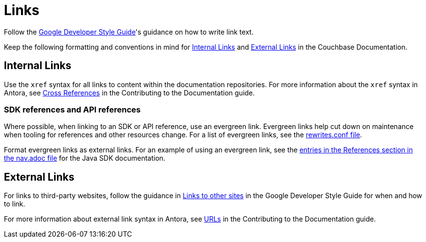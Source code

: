 = Links

Follow the https://developers.google.com/style/link-text[Google Developer Style Guide^]'s guidance on how to write link text. 

Keep the following formatting and conventions in mind for <<internal>> and <<external>> in the Couchbase Documentation. 

[#internal]
== Internal Links 

Use the `xref` syntax for all links to content within the documentation repositories. For more information about the `xref` syntax in Antora, see https://docs.couchbase.com/home/contribute/cross-references.html[Cross References^] in the Contributing to the Documentation guide.

=== SDK references and API references

Where possible, when linking to an SDK or API reference, use an evergreen link. Evergreen links help cut down on maintenance when tooling for references and other resources change. For a list of evergreen links, see the https://github.com/couchbase/docs-site/blob/master/etc/nginx/snippets/rewrites.conf[rewrites.conf file^]. 

Format evergreen links as external links. For an example of using an evergreen link, see the https://raw.githubusercontent.com/couchbase/docs-sdk-java/release/3.3/modules/ROOT/nav.adoc[entries in the References section in the nav.adoc file^] for the Java SDK documentation.

[#external]
== External Links

For links to third-party websites, follow the guidance in https://developers.google.com/style/links-external[Links to other sites^] in the Google Developer Style Guide for when and how to link. 

For more information about external link syntax in Antora, see https://docs.couchbase.com/home/contribute/basics.html#urls[URLs^] in the Contributing to the Documentation guide.